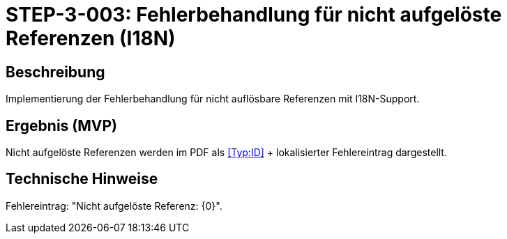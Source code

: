 = STEP-3-003: Fehlerbehandlung für nicht aufgelöste Referenzen (I18N)
:type: Error Handling
:status: Planning
:version: 1.0
:priority: Hoch
:responsible: Quality Team
:created: 2025-09-14
:labels: error-handling, references, i18n
:references: <<depends:STEP-3-002>>, <<enables:STEP-3-004>>, <<implements:REQ-DOC-001>>, <<implements:REQ-QUA-002>>

== Beschreibung
Implementierung der Fehlerbehandlung für nicht auflösbare Referenzen mit I18N-Support.

== Ergebnis (MVP)
Nicht aufgelöste Referenzen werden im PDF als <<Typ:ID>> + lokalisierter Fehlereintrag dargestellt.

== Technische Hinweise
Fehlereintrag: "Nicht aufgelöste Referenz: {0}".
